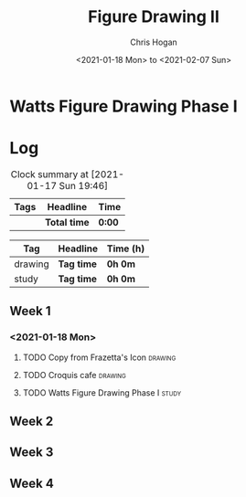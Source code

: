 #+TITLE: Figure Drawing II
#+AUTHOR: Chris Hogan
#+DATE: <2021-01-18 Mon> to <2021-02-07 Sun>
#+STARTUP: nologdone

* Watts Figure Drawing Phase I

* Log
#+BEGIN: clocktable :scope subtree :maxlevel 6 :tags t
#+CAPTION: Clock summary at [2021-01-17 Sun 19:46]
| Tags | Headline     | Time   |
|------+--------------+--------|
|      | *Total time* | *0:00* |
#+END:
#+BEGIN: clocktable-by-tag :scope subtree :maxlevel 6 :match ("drawing" "study")
| Tag     | Headline   | Time (h) |
|---------+------------+----------|
| drawing | *Tag time* | *0h 0m*  |
|---------+------------+----------|
| study   | *Tag time* | *0h 0m*  |

#+END:

** Week 1
*** <2021-01-18 Mon>
**** TODO Copy from Frazetta's Icon :drawing:
**** TODO Croquis cafe :drawing:
**** TODO Watts Figure Drawing Phase I :study:
** Week 2
** Week 3
** Week 4

